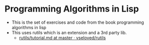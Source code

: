 * Programming Algorithms in Lisp
- This is the set of exercises and code from the book programming algorithms in lisp
- This uses rutils which is an extension and a 3rd party lib.
  - [[https://github.com/vseloved/rutils/blob/master/docs/tutorial.md][rutils/tutorial.md at master · vseloved/rutils]]
